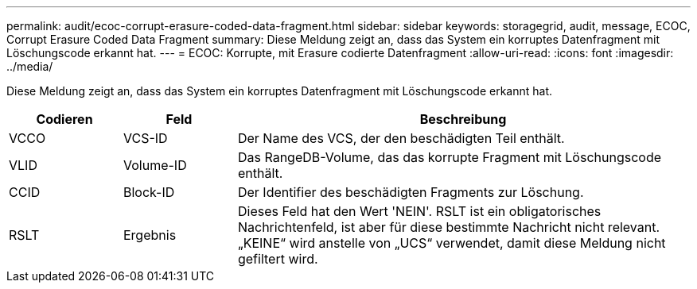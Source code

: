 ---
permalink: audit/ecoc-corrupt-erasure-coded-data-fragment.html 
sidebar: sidebar 
keywords: storagegrid, audit, message, ECOC, Corrupt Erasure Coded Data Fragment 
summary: Diese Meldung zeigt an, dass das System ein korruptes Datenfragment mit Löschungscode erkannt hat. 
---
= ECOC: Korrupte, mit Erasure codierte Datenfragment
:allow-uri-read: 
:icons: font
:imagesdir: ../media/


[role="lead"]
Diese Meldung zeigt an, dass das System ein korruptes Datenfragment mit Löschungscode erkannt hat.

[cols="1a,1a,4a"]
|===
| Codieren | Feld | Beschreibung 


 a| 
VCCO
 a| 
VCS-ID
 a| 
Der Name des VCS, der den beschädigten Teil enthält.



 a| 
VLID
 a| 
Volume-ID
 a| 
Das RangeDB-Volume, das das korrupte Fragment mit Löschungscode enthält.



 a| 
CCID
 a| 
Block-ID
 a| 
Der Identifier des beschädigten Fragments zur Löschung.



 a| 
RSLT
 a| 
Ergebnis
 a| 
Dieses Feld hat den Wert 'NEIN'. RSLT ist ein obligatorisches Nachrichtenfeld, ist aber für diese bestimmte Nachricht nicht relevant. „KEINE“ wird anstelle von „UCS“ verwendet, damit diese Meldung nicht gefiltert wird.

|===